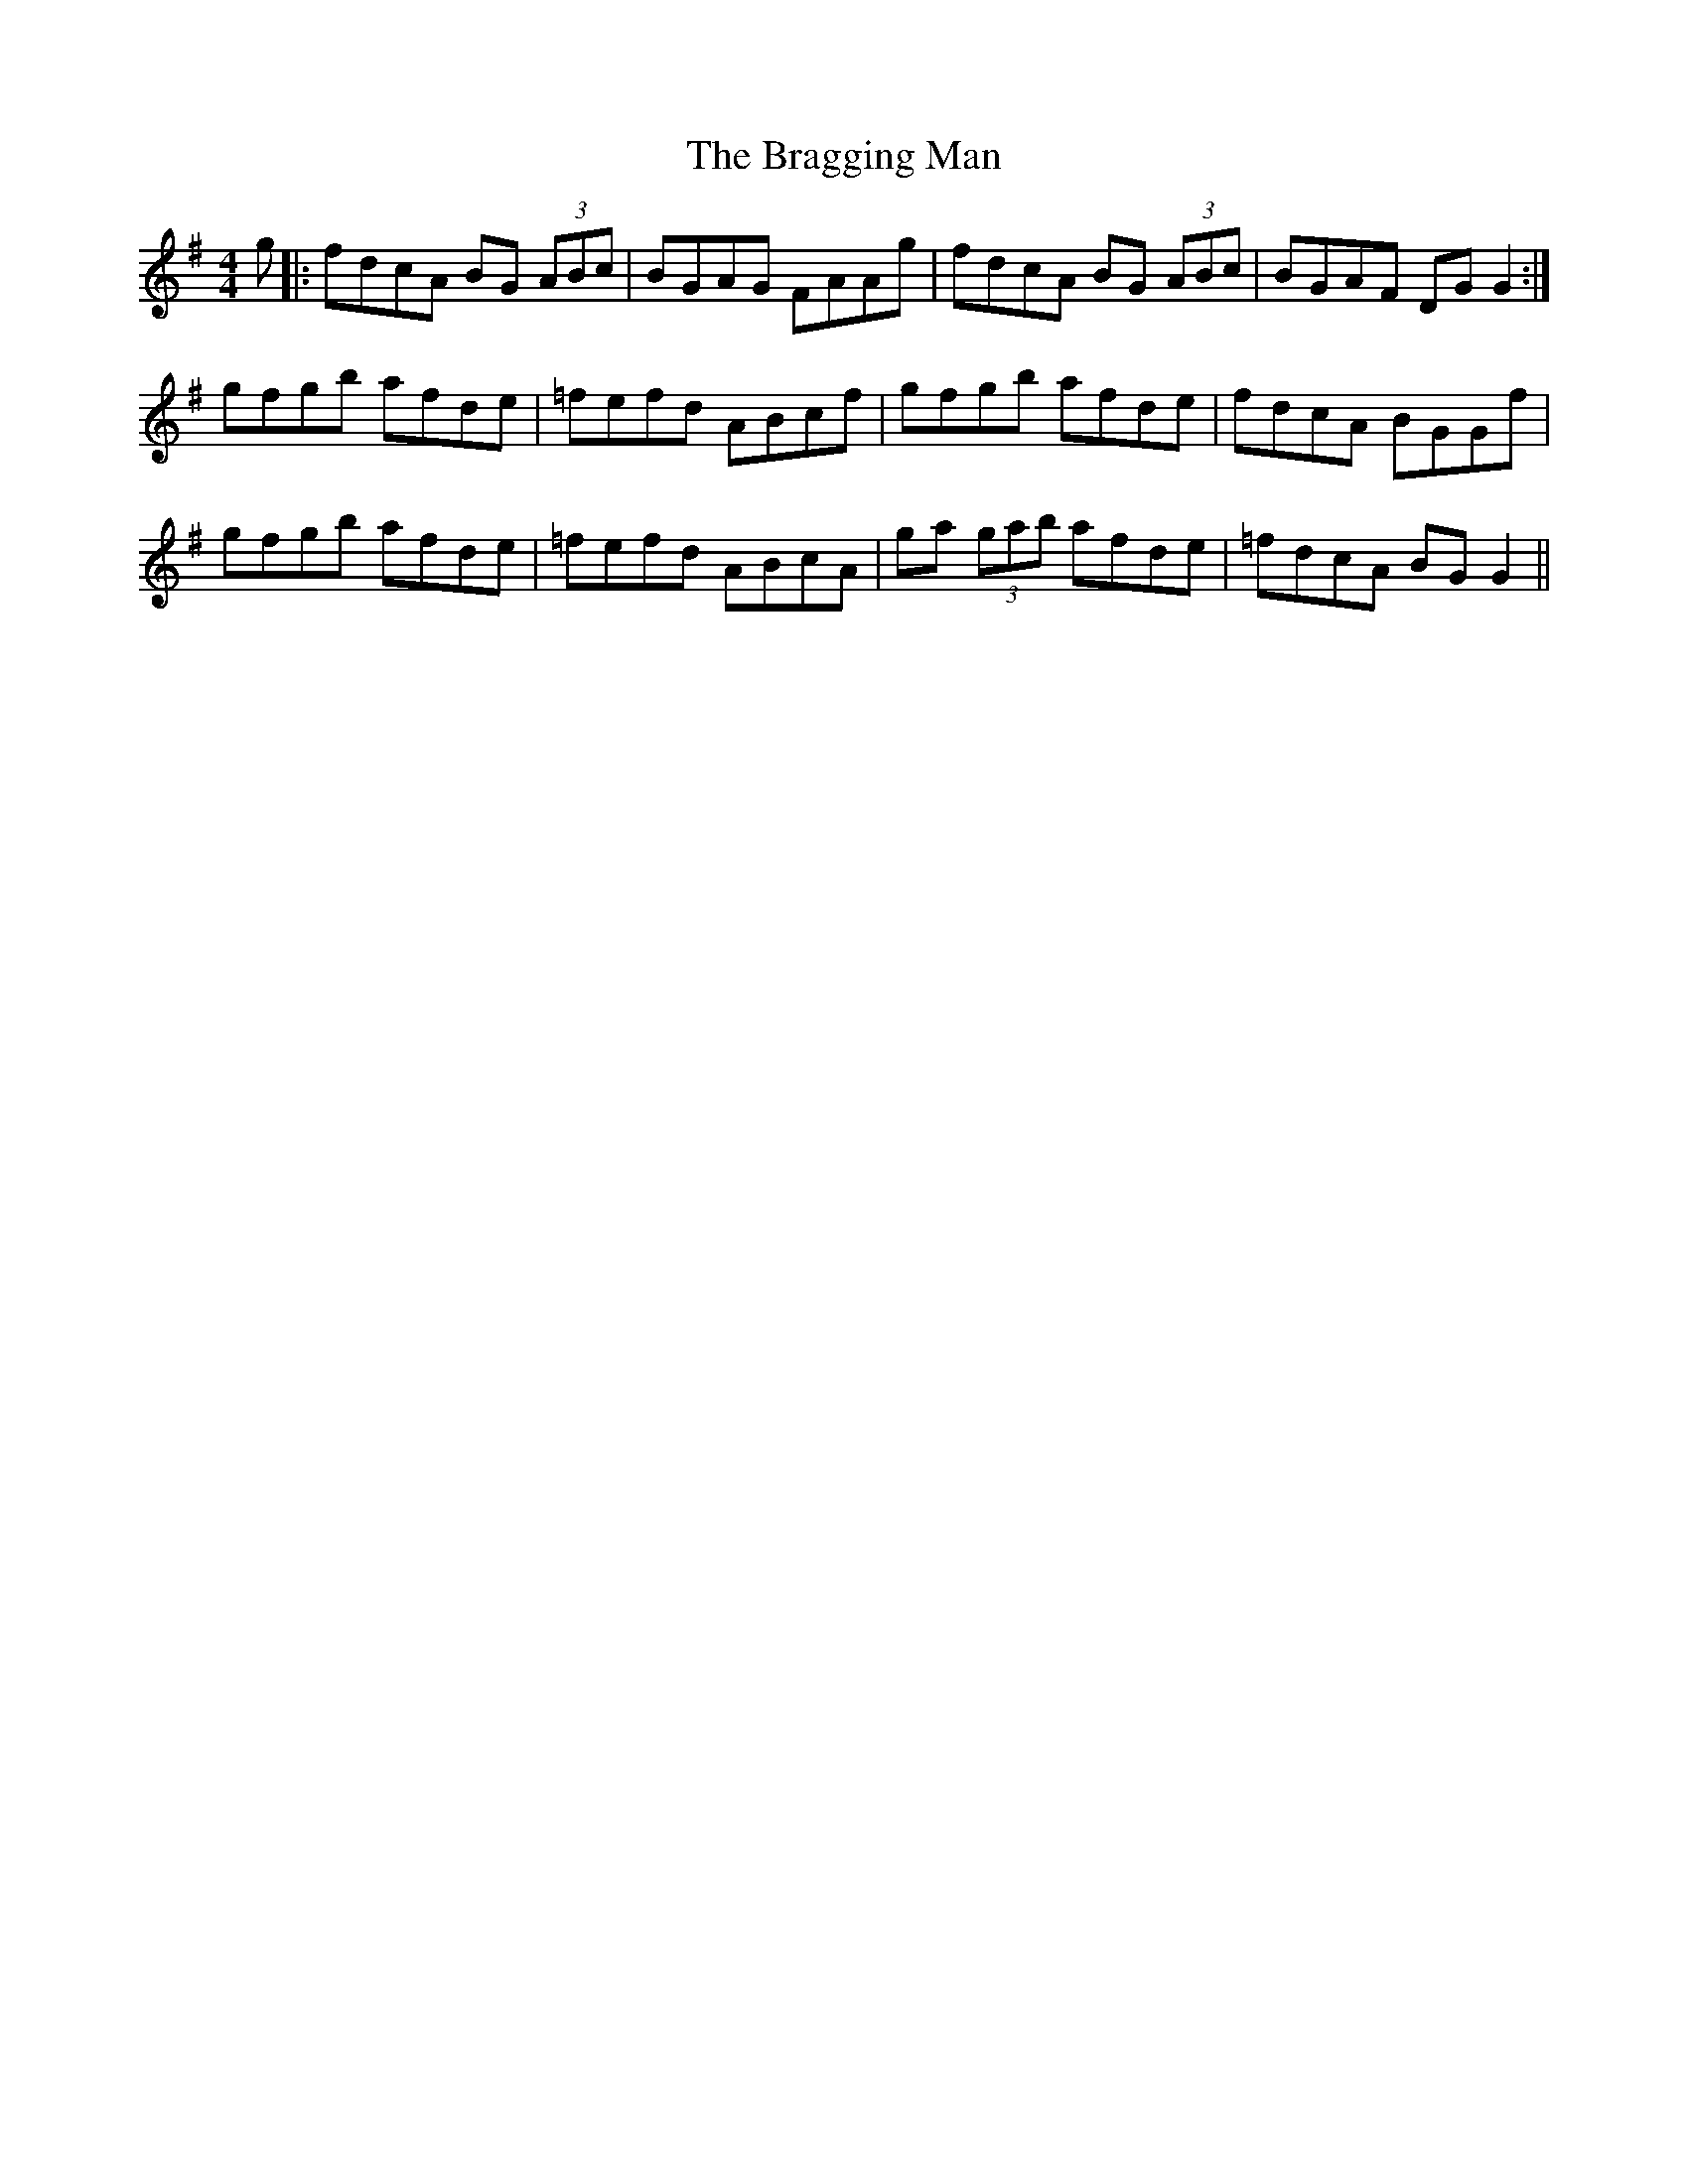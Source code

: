 X: 4891
T: Bragging Man, The
R: reel
M: 4/4
K: Gmajor
g|:fdcA BG (3ABc|BGAG FAAg|fdcA BG (3ABc|BGAF DG G2:|
gfgb afde|=fefd ABc#f|gfgb afde|fdcA BGGf|
gfgb afde|=fefd ABcA|ga (3gab afde|=fdcA BG G2||

